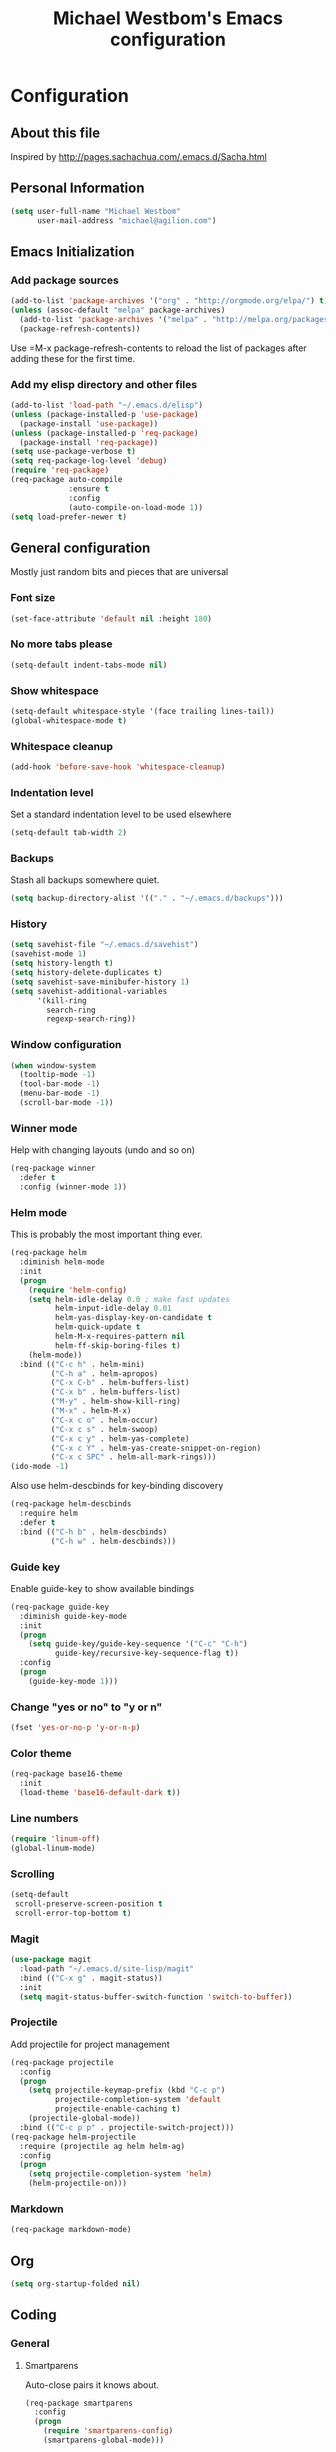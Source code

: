 #+TITLE: Michael Westbom's Emacs configuration
#+OPTIONS: toc:4 h:4

* Configuration
** About this file
<<babel-init>>

Inspired by http://pages.sachachua.com/.emacs.d/Sacha.html

** Personal Information

#+BEGIN_SRC emacs-lisp
  (setq user-full-name "Michael Westbom"
        user-mail-address "michael@agilion.com")
#+END_SRC

** Emacs Initialization
*** Add package sources
#+BEGIN_SRC emacs-lisp
  (add-to-list 'package-archives '("org" . "http://orgmode.org/elpa/") t)
  (unless (assoc-default "melpa" package-archives)
    (add-to-list 'package-archives '("melpa" . "http://melpa.org/packages/") t)
    (package-refresh-contents))
#+END_SRC

Use =M-x package-refresh-contents to reload the list of packages
after adding these for the first time.

*** Add my elisp directory and other files
#+BEGIN_SRC emacs-lisp
  (add-to-list 'load-path "~/.emacs.d/elisp")
  (unless (package-installed-p 'use-package)
    (package-install 'use-package))
  (unless (package-installed-p 'req-package)
    (package-install 'req-package))
  (setq use-package-verbose t)
  (setq req-package-log-level 'debug)
  (require 'req-package)
  (req-package auto-compile
               :ensure t
               :config
               (auto-compile-on-load-mode 1))
  (setq load-prefer-newer t)
#+END_SRC

** General configuration

Mostly just random bits and pieces that are universal

*** Font size

#+BEGIN_SRC emacs-lisp
  (set-face-attribute 'default nil :height 180)
#+END_SRC

*** No more tabs please

#+BEGIN_SRC emacs-lisp
  (setq-default indent-tabs-mode nil)
#+END_SRC

*** Show whitespace
#+BEGIN_SRC emacs-lisp
  (setq-default whitespace-style '(face trailing lines-tail))
  (global-whitespace-mode t)

#+END_SRC
*** Whitespace cleanup
#+BEGIN_SRC emacs-lisp
  (add-hook 'before-save-hook 'whitespace-cleanup)
#+END_SRC
*** Indentation level

Set a standard indentation level to be used elsewhere

#+BEGIN_SRC emacs-lisp
  (setq-default tab-width 2)
#+END_SRC

*** Backups
Stash all backups somewhere quiet.

#+BEGIN_SRC emacs-lisp
  (setq backup-directory-alist '(("." . "~/.emacs.d/backups")))
#+END_SRC

*** History
#+BEGIN_SRC emacs-lisp
  (setq savehist-file "~/.emacs.d/savehist")
  (savehist-mode 1)
  (setq history-length t)
  (setq history-delete-duplicates t)
  (setq savehist-save-minibufer-history 1)
  (setq savehist-additional-variables
        '(kill-ring
          search-ring
          regexp-search-ring))
#+END_SRC
*** Window configuration
#+BEGIN_SRC emacs-lisp
  (when window-system
    (tooltip-mode -1)
    (tool-bar-mode -1)
    (menu-bar-mode -1)
    (scroll-bar-mode -1))
#+END_SRC
*** Winner mode
Help with changing layouts (undo and so on)

#+BEGIN_SRC emacs-lisp
  (req-package winner
    :defer t
    :config (winner-mode 1))
#+END_SRC
*** Helm mode

This is probably the most important thing ever.

#+BEGIN_SRC emacs-lisp
  (req-package helm
    :diminish helm-mode
    :init
    (progn
      (require 'helm-config)
      (setq helm-idle-delay 0.0 ; make fast updates
            helm-input-idle-delay 0.01
            helm-yas-display-key-on-candidate t
            helm-quick-update t
            helm-M-x-requires-pattern nil
            helm-ff-skip-boring-files t)
      (helm-mode))
    :bind (("C-c h" . helm-mini)
           ("C-h a" . helm-apropos)
           ("C-x C-b" . helm-buffers-list)
           ("C-x b" . helm-buffers-list)
           ("M-y" . helm-show-kill-ring)
           ("M-x" . helm-M-x)
           ("C-x c o" . helm-occur)
           ("C-x c s" . helm-swoop)
           ("C-x c y" . helm-yas-complete)
           ("C-x c Y" . helm-yas-create-snippet-on-region)
           ("C-x c SPC" . helm-all-mark-rings)))
  (ido-mode -1)
#+END_SRC

Also use helm-descbinds for key-binding discovery

#+BEGIN_SRC emacs-lisp
  (req-package helm-descbinds
    :require helm
    :defer t
    :bind (("C-h b" . helm-descbinds)
           ("C-h w" . helm-descbinds)))
#+END_SRC

*** Guide key
Enable guide-key to show available bindings
#+BEGIN_SRC emacs-lisp
  (req-package guide-key
    :diminish guide-key-mode
    :init
    (progn
      (setq guide-key/guide-key-sequence '("C-c" "C-h")
            guide-key/recursive-key-sequence-flag t))
    :config
    (progn
      (guide-key-mode 1)))
#+END_SRC
*** Change "yes or no" to "y or n"

#+BEGIN_SRC emacs-lisp
  (fset 'yes-or-no-p 'y-or-n-p)
#+END_SRC

*** Color theme

#+BEGIN_SRC emacs-lisp
  (req-package base16-theme
    :init
    (load-theme 'base16-default-dark t))
#+END_SRC

*** Line numbers

#+BEGIN_SRC emacs-lisp
  (require 'linum-off)
  (global-linum-mode)
#+END_SRC

*** Scrolling
#+BEGIN_SRC emacs-lisp
  (setq-default
   scroll-preserve-screen-position t
   scroll-error-top-bottom t)
#+END_SRC

*** Magit

#+BEGIN_SRC emacs-lisp
  (use-package magit
    :load-path "~/.emacs.d/site-lisp/magit"
    :bind (("C-x g" . magit-status))
    :init
    (setq magit-status-buffer-switch-function 'switch-to-buffer))
#+END_SRC

*** Projectile

Add projectile for project management

#+BEGIN_SRC emacs-lisp
  (req-package projectile
    :config
    (progn
      (setq projectile-keymap-prefix (kbd "C-c p")
            projectile-completion-system 'default
            projectile-enable-caching t)
      (projectile-global-mode))
    :bind (("C-c p p" . projectile-switch-project)))
  (req-package helm-projectile
    :require (projectile ag helm helm-ag)
    :config
    (progn
      (setq projectile-completion-system 'helm)
      (helm-projectile-on)))
#+END_SRC

*** Markdown
#+BEGIN_SRC emacs-lisp
  (req-package markdown-mode)
#+END_SRC
** Org
#+BEGIN_SRC emacs-lisp
  (setq org-startup-folded nil)
#+END_SRC
** Coding

*** General
**** Smartparens
Auto-close pairs it knows about.
#+BEGIN_SRC emacs-lisp
  (req-package smartparens
    :config
    (progn
      (require 'smartparens-config)
      (smartparens-global-mode)))
#+END_SRC

**** Undo-tree
Visualize the undo tree.  The most useful.
#+BEGIN_SRC emacs-lisp
  (req-package undo-tree)
#+END_SRC

**** Yasnippet
A bunch of snippets.  I need to be better at this.

#+BEGIN_SRC emacs-lisp
  (req-package yasnippet
    :config
    (progn
      (add-to-list 'yas/root-directory "~/.emacs.d/site-lisp/yasnippet-snippets")
      (yas/initialize)))
#+END_SRC
**** Multiple cursors
#+BEGIN_SRC emacs-lisp
  (req-package multiple-cursors
    :bind
    (("C-c m t" . mc/mark-all-like-this)
     ("C-c m m" . mc/mark-all-like-this-dwim)
     ("C-c m l" . mc/edit-lines)
     ("C-c m e" . mc/edit-ends-of-lines)
     ("C-c m a" . mc/edit-beginnings-of-lines)
     ("C-c m n" . mc/mark-next-like-this)
     ("C-c m p" . mc/mark-previous-like-this)))
#+END_SRC
*** Flycheck
#+BEGIN_SRC emacs-lisp
  (req-package flycheck
    :init
    (add-hook 'after-init-hook #'global-flycheck-mode)
    :config
    (delete 'emacs-lisp-checkdoc flycheck-checkers))
#+END_SRC
*** Emacs Lisp

**** Eldoc

#+BEGIN_SRC emacs-lisp
  (req-package eldoc
    :diminish eldoc-mode
    :commands turn-on-eldoc-mode
    :defer t
    :init (progn
            (add-hook 'emacs-lisp-mode-hook 'turn-on-eldoc-mode)
            (add-hook 'lisp-interaction-mode-hook 'turn-on-eldoc-mode)
            (add-hook 'ielm-mode-hook 'turn-on-eldoc-mode)))
#+END_SRC

*** Autocompletion

#+BEGIN_SRC emacs-lisp
  (req-package company
    :config
    (add-hook 'prog-mode-hook 'company-mode))
#+END_SRC

*** Docker

#+BEGIN_SRC emacs-lisp
  (req-package dockerfile-mode)
#+END_SRC
*** Yaml
#+BEGIN_SRC emacs-lisp
  (req-package yaml-mode
    :mode (("\\.yml\\'" . yaml-mode)
           ("\\.yaml\\'" . yaml-mode)))
#+END_SRC
*** Javascript
**** JS3-mode
#+BEGIN_SRC emacs-lisp
  (req-package js3-mode
    :mode (("\\.js\\'" . js3-mode)
           ("\\.json\\'" . js3-mode)))
#+END_SRC
*** Ruby
**** Rbenv
#+BEGIN_SRC emacs-lisp
  (req-package rbenv
    :config
    (progn
      (setq rbenv-show-active-ruby-in-modeline nil)
      (rbenv-use-corresponding)))
#+END_SRC

**** enh-ruby-mode
#+BEGIN_SRC emacs-lisp
    (req-package enh-ruby-mode
      :require 'rspec-mode
      :mode "\\.rb\\'"
      :interpreter "ruby"
      :init
      (setq enh-ruby-bounce-deep-indent t))
#+END_SRC

**** rspec-mode
#+BEGIN_SRC emacs-lisp
  (req-package rspec-mode
    :require 'inf-ruby
    :init
    (add-hook 'after-init-hook 'inf-ruby-switch-setup)
    :config
    (setq compilation-scroll-output t))
#+END_SRC
**** ruby-guard
#+BEGIN_SRC emacs-lisp
  (req-package ruby-guard)
#+END_SRC
*** Elixir
Add Elixir mode

#+BEGIN_SRC emacs-lisp
  (req-package elixir-mode)
#+END_SRC

And Alchemist, a mix environment for Emacs

#+BEGIN_SRC emacs-lisp
  (req-package alchemist
    :require elixir-mode)
#+END_SRC
*** Golang
**** Go mode
#+BEGIN_SRC emacs-lisp
    (req-package go-mode
      :mode "\\.go\\'")
#+END_SRC
**** Go eldoc
#+BEGIN_SRC emacs-lisp
  (req-package go-eldoc
    :init
    (add-hook 'go-mode-hook 'go-eldoc-setup))
#+END_SRC
**** Company-go
#+BEGIN_SRC emacs-lisp
  (req-package company-go
    :require company
    :init
    (add-hook 'go-mode-hook (lambda ()
                              (set (make-local-variable 'company-backends) '(company-go))
                              (company-mode))))
#+END_SRC
** The end
*** Finish package setup
#+BEGIN_SRC emacs-lisp
  (req-package-finish)
#+END_SRC

